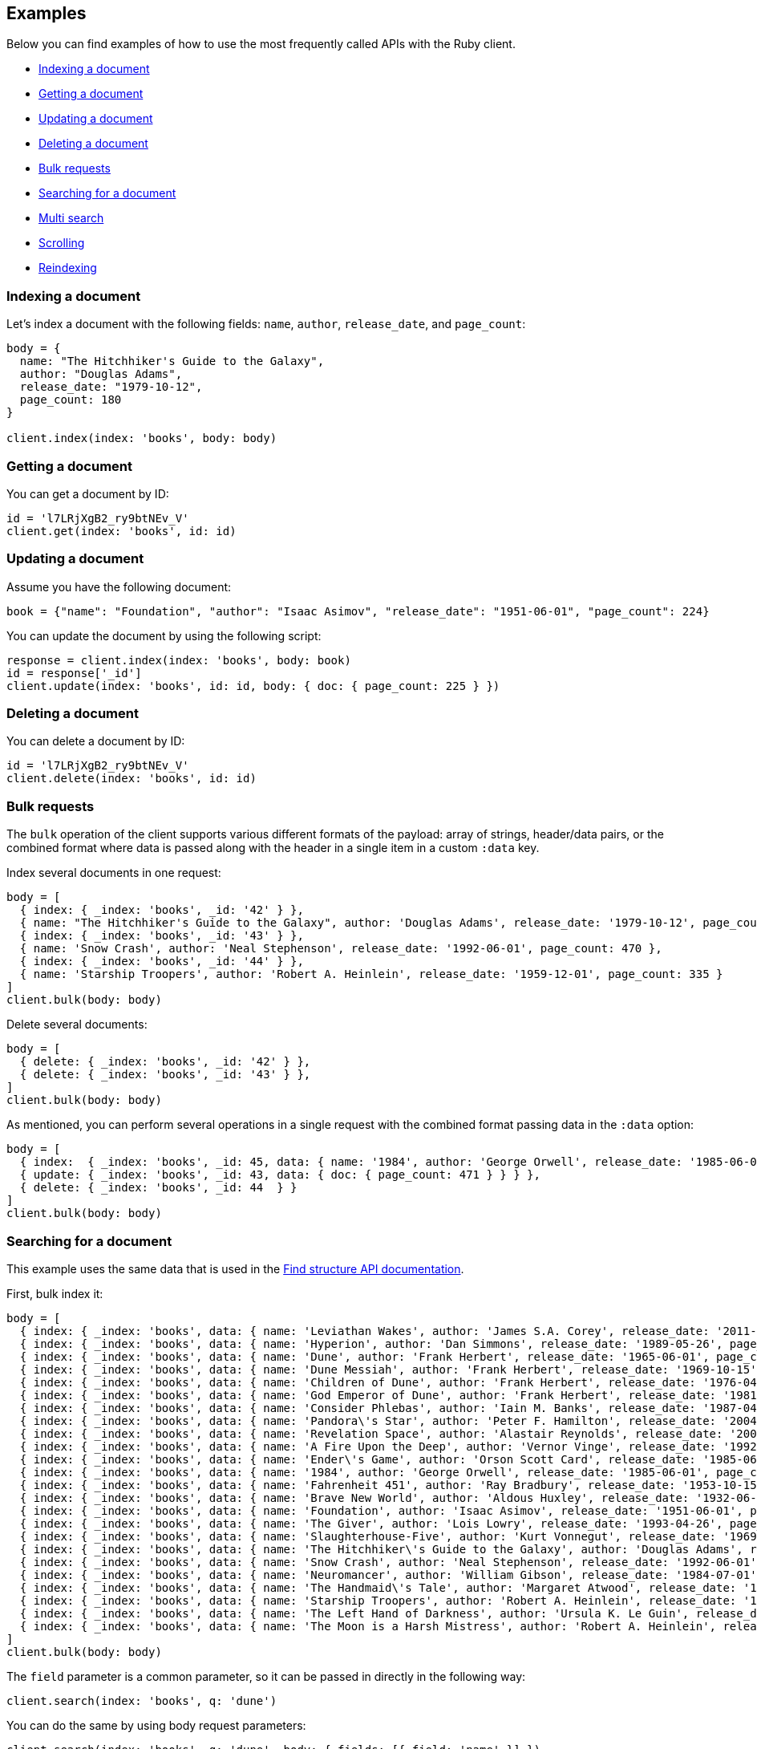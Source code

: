 [[examples]]
== Examples

Below you can find examples of how to use the most frequently called APIs with 
the Ruby client.

* <<ex-index>>
* <<ex-get>>
* <<ex-update>>
* <<ex-delete>>
* <<ex-bulk>>
* <<ex-search>>
* <<ex-multisearch>>
* <<ex-scroll>>
* <<ex-reindex>>


[discrete]
[[ex-index]]
=== Indexing a document

Let's index a document with the following fields: `name`, `author`, 
`release_date`, and `page_count`:

```ruby
body = {
  name: "The Hitchhiker's Guide to the Galaxy",
  author: "Douglas Adams",
  release_date: "1979-10-12",
  page_count: 180
}

client.index(index: 'books', body: body)
```


[discrete]
[[ex-get]]
=== Getting a document

You can get a document by ID:

```ruby
id = 'l7LRjXgB2_ry9btNEv_V'
client.get(index: 'books', id: id)
```


[discrete]
[[ex-update]]
=== Updating a document

Assume you have the following document:

```ruby
book = {"name": "Foundation", "author": "Isaac Asimov", "release_date": "1951-06-01", "page_count": 224}
```

You can update the document by using the following script:

```ruby
response = client.index(index: 'books', body: book)
id = response['_id']
client.update(index: 'books', id: id, body: { doc: { page_count: 225 } })
```


[discrete]
[[ex-delete]]
=== Deleting a document

You can delete a document by ID:

```ruby
id = 'l7LRjXgB2_ry9btNEv_V'
client.delete(index: 'books', id: id)
```


[discrete]
[[ex-bulk]]
=== Bulk requests

The `bulk` operation of the client supports various different formats of the 
payload: array of strings, header/data pairs, or the combined format where data 
is passed along with the header in a single item in a custom `:data` key.

Index several documents in one request:

```ruby
body = [
  { index: { _index: 'books', _id: '42' } },
  { name: "The Hitchhiker's Guide to the Galaxy", author: 'Douglas Adams', release_date: '1979-10-12', page_count: 180 },
  { index: { _index: 'books', _id: '43' } },
  { name: 'Snow Crash', author: 'Neal Stephenson', release_date: '1992-06-01', page_count: 470 },
  { index: { _index: 'books', _id: '44' } },
  { name: 'Starship Troopers', author: 'Robert A. Heinlein', release_date: '1959-12-01', page_count: 335 }
]
client.bulk(body: body)
```

Delete several documents:

```ruby
body = [
  { delete: { _index: 'books', _id: '42' } },
  { delete: { _index: 'books', _id: '43' } },
]
client.bulk(body: body)
```

As mentioned, you can perform several operations in a single request with the 
combined format passing data in the `:data` option:

```ruby
body = [
  { index:  { _index: 'books', _id: 45, data: { name: '1984', author: 'George Orwell', release_date: '1985-06-01', page_count: 328 } } },
  { update: { _index: 'books', _id: 43, data: { doc: { page_count: 471 } } } },
  { delete: { _index: 'books', _id: 44  } }
]
client.bulk(body: body)
```


[discrete]
[[ex-search]]
=== Searching for a document

This example uses the same data that is used in the 
https://www.elastic.co/guide/en/elasticsearch/reference/current/find-structure.html#find-structure-example-nld-json[Find structure API documentation].

First, bulk index it:

[source,ruby]
----
body = [
  { index: { _index: 'books', data: { name: 'Leviathan Wakes', author: 'James S.A. Corey', release_date: '2011-06-02', page_count: 561 } } },
  { index: { _index: 'books', data: { name: 'Hyperion', author: 'Dan Simmons', release_date: '1989-05-26', page_count: 482 } } },
  { index: { _index: 'books', data: { name: 'Dune', author: 'Frank Herbert', release_date: '1965-06-01', page_count: 604 } } },
  { index: { _index: 'books', data: { name: 'Dune Messiah', author: 'Frank Herbert', release_date: '1969-10-15', page_count: 331 } } },
  { index: { _index: 'books', data: { name: 'Children of Dune', author: 'Frank Herbert', release_date: '1976-04-21', page_count: 408 } } },
  { index: { _index: 'books', data: { name: 'God Emperor of Dune', author: 'Frank Herbert', release_date: '1981-05-28', page_count: 454 } } },
  { index: { _index: 'books', data: { name: 'Consider Phlebas', author: 'Iain M. Banks', release_date: '1987-04-23', page_count: 471 } } },
  { index: { _index: 'books', data: { name: 'Pandora\'s Star', author: 'Peter F. Hamilton', release_date: '2004-03-02', page_count: 768 } } },
  { index: { _index: 'books', data: { name: 'Revelation Space', author: 'Alastair Reynolds', release_date: '2000-03-15', page_count: 585 } } },
  { index: { _index: 'books', data: { name: 'A Fire Upon the Deep', author: 'Vernor Vinge', release_date: '1992-06-01', page_count: 613 } } },
  { index: { _index: 'books', data: { name: 'Ender\'s Game', author: 'Orson Scott Card', release_date: '1985-06-01', page_count: 324 } } },
  { index: { _index: 'books', data: { name: '1984', author: 'George Orwell', release_date: '1985-06-01', page_count: 328 } } },
  { index: { _index: 'books', data: { name: 'Fahrenheit 451', author: 'Ray Bradbury', release_date: '1953-10-15', page_count: 227 } } },
  { index: { _index: 'books', data: { name: 'Brave New World', author: 'Aldous Huxley', release_date: '1932-06-01', page_count: 268 } } },
  { index: { _index: 'books', data: { name: 'Foundation', author: 'Isaac Asimov', release_date: '1951-06-01', page_count: 224 } } },
  { index: { _index: 'books', data: { name: 'The Giver', author: 'Lois Lowry', release_date: '1993-04-26', page_count: 208 } } },
  { index: { _index: 'books', data: { name: 'Slaughterhouse-Five', author: 'Kurt Vonnegut', release_date: '1969-06-01', page_count: 275 } } },
  { index: { _index: 'books', data: { name: 'The Hitchhiker\'s Guide to the Galaxy', author: 'Douglas Adams', release_date: '1979-10-12', page_count: 180 } } },
  { index: { _index: 'books', data: { name: 'Snow Crash', author: 'Neal Stephenson', release_date: '1992-06-01', page_count: 470 } } },
  { index: { _index: 'books', data: { name: 'Neuromancer', author: 'William Gibson', release_date: '1984-07-01', page_count: 271 } } },
  { index: { _index: 'books', data: { name: 'The Handmaid\'s Tale', author: 'Margaret Atwood', release_date: '1985-06-01', page_count: 311 } } },
  { index: { _index: 'books', data: { name: 'Starship Troopers', author: 'Robert A. Heinlein', release_date: '1959-12-01', page_count: 335 } } },
  { index: { _index: 'books', data: { name: 'The Left Hand of Darkness', author: 'Ursula K. Le Guin', release_date: '1969-06-01', page_count: 304 } } },
  { index: { _index: 'books', data: { name: 'The Moon is a Harsh Mistress', author: 'Robert A. Heinlein', release_date: '1966-04-01', page_count: 288 } } }
]
client.bulk(body: body)
----

The `field` parameter is a common parameter, so it can be passed in directly in 
the following way:

```ruby
client.search(index: 'books', q: 'dune')
```

You can do the same by using body request parameters:

```ruby
client.search(index: 'books', q: 'dune', body: { fields: [{ field: 'name' }] })
response = client.search(index: 'books', body: { size: 15 })
response['hits']['hits'].count # => 15
```


[discrete]
[[ex-multisearch]]
=== Multi search 
The following example shows how to perform a multisearch API call on `books` index:
```ruby
body = [
  {},
  {query: {range: {page_count: {gte: 100}}}},
  {},
  {query: {range: {page_count: {lte: 100}}}}
]
client.msearch(index:'books', body: body)
```

[discrete]
[[ex-scroll]]
=== Scrolling

Submit a search API request that includes an argument for the scroll query 
parameter, save the search ID, then print out the book names you found:

```ruby
# Search request with a scroll argument:
response = client.search(index: 'books', scroll: '10m')

# Save the scroll id:
scroll_id = response['_scroll_id']

# Print out the names of all the books we find:
while response['hits']['hits'].size.positive?
  response = client.scroll(scroll: '5m', body: { scroll_id: scroll_id })
  puts(response['hits']['hits'].map { |r| r['_source']['name'] })
end
```


[discrete]
[[ex-reindex]]
=== Reindexing

The following example shows how to reindex the `books` index into a new index 
called `books-reindexed`:

```ruby
client.reindex(body: {source: { index: 'books'}, dest: {index: 'books-reindexed' } })
```
